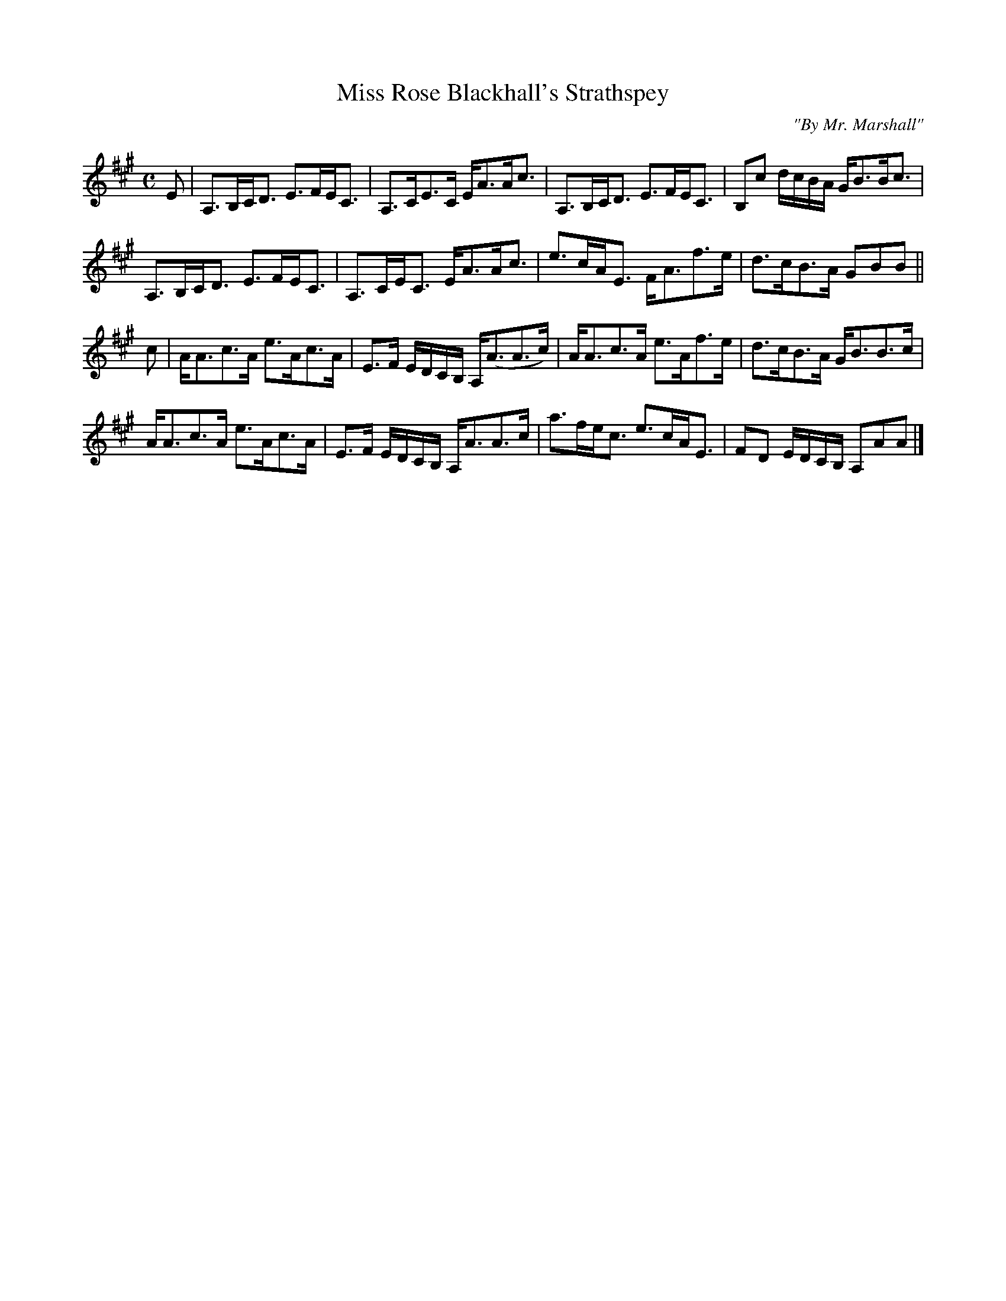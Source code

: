 X:20
T:Miss Rose Blackhall's Strathspey
C:"By Mr. Marshall"
S:Petrie's Second Collection of Strathspey Reels and Country Dances &c.
Z:Steve Wyrick <sjwyrick'at'gmail'dot'com>, 6/5/04
N:Petrie's Second Collection, page 7
L:1/8
M:C
R:Strathspey
K:A
E|A,>B,C<D E>FE<C|A,>CE>C       E<AA<c   |A,>B,C<D E>FE<C|B,c d/c/B/A/ G<BB<c|
  A,>B,C<D E>FE<C|A,>CE<C       E<AA<c   |e>cA<E   F<Af>e|d>cB>A       GBB  ||
c|A<Ac>A   e>Ac>A|E>F E/D/C/B,/ A,<(AA>c)|A<Ac>A   e>Af>e|d>cB>A       G<BB>c|
  A<Ac>A   e>Ac>A|E>F E/D/C/B,/ A,<AA>c  |a>fe<c   e>cA<E|FD E/D/C/B,/ A,AA |]
